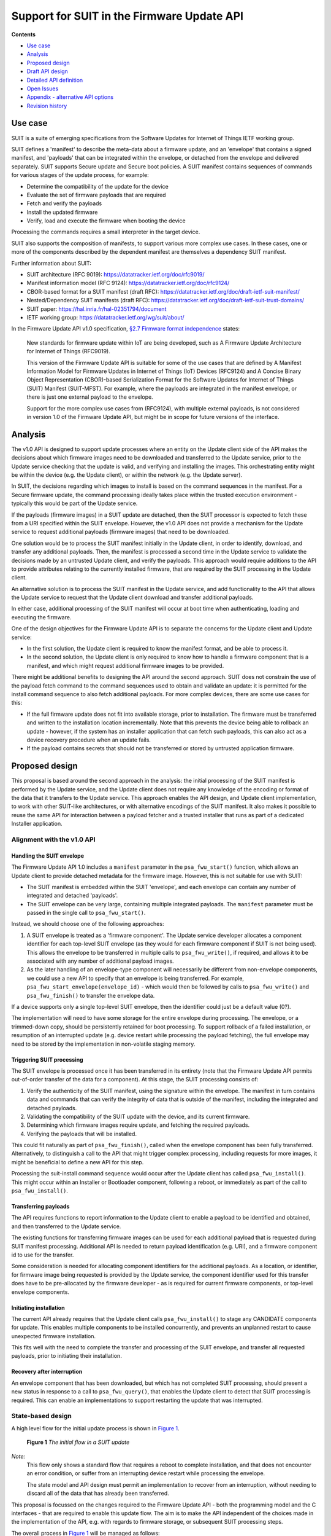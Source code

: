 .. SPDX-FileCopyrightText: Copyright 2024 Arm Limited and/or its affiliates <open-source-office@arm.com>
.. SPDX-License-Identifier: CC-BY-SA-4.0 AND LicenseRef-Patent-license

Support for SUIT in the Firmware Update API
===========================================

**Contents**

*  `Use case`_
*  `Analysis`_
*  `Proposed design`_
*  `Draft API design`_
*  `Detailed API definition`_
*  `Open Issues`_
*  `Appendix - alternative API options`_
*  `Revision history`_

Use case
--------

SUIT is a suite of emerging specifications from the Software Updates for Internet of Things IETF working group.

SUIT defines a 'manifest' to describe the meta-data about a firmware update, and an 'envelope' that contains a signed manifest, and 'payloads' that can be integrated within the envelope, or detached from the envelope and delivered separately. SUIT supports Secure update and Secure boot policies. A SUIT manifest contains sequences of commands for various stages of the update process, for example:

* Determine the compatibility of the update for the device
* Evaluate the set of firmware payloads that are required
* Fetch and verify the payloads
* Install the updated firmware
* Verify, load and execute the firmware when booting the device

Processing the commands requires a small interpreter in the target device.

SUIT also supports the composition of manifests, to support various more complex use cases. In these cases, one or more of the components described by the dependent manifest are themselves a dependency SUIT manifest.

Further information about SUIT:

*  SUIT architecture (RFC 9019): https://datatracker.ietf.org/doc/rfc9019/
*  Manifest information model (RFC 9124): https://datatracker.ietf.org/doc/rfc9124/
*  CBOR-based format for a SUIT manifest (draft RFC): https://datatracker.ietf.org/doc/draft-ietf-suit-manifest/
*  Nested/Dependency SUIT manifests (draft RFC): https://datatracker.ietf.org/doc/draft-ietf-suit-trust-domains/
*  SUIT paper: https://hal.inria.fr/hal-02351794/document
*  IETF working group: https://datatracker.ietf.org/wg/suit/about/

In the Firmware Update API v1.0 specification, `§2.7 Firmware format independence <https://arm-software.github.io/psa-api/fwu/1.0/overview/goals.html#firmware-format-independence>`_ states:

   New standards for firmware update within IoT are being developed, such as A Firmware Update Architecture for Internet of Things (RFC9019).

   This version of the Firmware Update API is suitable for some of the use cases that are defined by A Manifest Information Model for Firmware Updates in Internet of Things (IoT) Devices (RFC9124) and A Concise Binary Object Representation (CBOR)-based Serialization Format for the Software Updates for Internet of Things (SUIT) Manifest (SUIT-MFST). For example, where the payloads are integrated in the manifest envelope, or there is just one external payload to the envelope.

   Support for the more complex use cases from (RFC9124), with multiple external payloads, is not considered in version 1.0 of the Firmware Update API, but might be in scope for future versions of the interface.

Analysis
--------

The v1.0 API is designed to support update processes where an entity on the Update client side of the API makes the decisions about which firmware images need to be downloaded and transferred to the Update service, prior to the Update service checking that the update is valid, and verifying and installing the images. This orchestrating entity might be within the device (e.g. the Update client), or within the network (e.g. the Update server).

In SUIT, the decisions regarding which images to install is based on the command sequences in the manifest. For a Secure firmware update, the command processing ideally takes place within the trusted execution environment - typically this would be part of the Update service.

If the payloads (firmware images) in a SUIT update are detached, then the SUIT processor is expected to fetch these from a URI specified within the SUIT envelope. However, the v1.0 API does not provide a mechanism for the Update service to request additional payloads (firmware images) that need to be downloaded.

One solution would be to process the SUIT manifest initially in the Update client, in order to identify, download, and transfer any additional payloads. Then, the manifest is processed a second time in the Update service to validate the decisions made by an untrusted Update client, and verify the payloads. This approach would require additions to the API to provide attributes relating to the currently installed firmware, that are required by the SUIT processing in the Update client.

An alternative solution is to process the SUIT manifest in the Update service, and add functionality to the API that allows the Update service to request that the Update client download and transfer additional payloads.

In either case, additional processing of the SUIT manifest will occur at boot time when authenticating, loading and executing the firmware.

One of the design objectives for the Firmware Update API is to separate the concerns for the Update client and Update service:

*  In the first solution, the Update client is required to know the manifest format, and be able to process it.
*  In the second solution, the Update client is only required to know how to handle a firmware component that is a manifest, and which might request additional firmware images to be provided.

There might be additional benefits to designing the API around the second approach. SUIT does not constrain the use of the payload fetch command to the command sequences used to obtain and validate an update: it is permitted for the install command sequence to also fetch additional payloads. For more complex devices, there are some use cases for this:

*  If the full firmware update does not fit into available storage, prior to installation. The firmware must be transferred and written to the installation location incrementally. Note that this prevents the device being able to rollback an update - however, if the system has an installer application that can fetch such payloads, this can also act as a device recovery procedure when an update fails.
*  If the payload contains secrets that should not be transferred or stored by untrusted application firmware.

Proposed design
---------------

This proposal is based around the second approach in the analysis: the initial processing of the SUIT manifest is performed by the Update service, and the Update client does not require any knowledge of the encoding or format of the data that it transfers to the Update service. This approach enables the API design, and Update client implementation, to work with other SUIT-like architectures, or with alternative encodings of the SUIT manifest. It also makes it possible to reuse the same API for interaction between a payload fetcher and a trusted installer that runs as part of a dedicated Installer application.

Alignment with the v1.0 API
~~~~~~~~~~~~~~~~~~~~~~~~~~~

Handling the SUIT envelope
^^^^^^^^^^^^^^^^^^^^^^^^^^

The Firmware Update API 1.0 includes a ``manifest`` parameter in the ``psa_fwu_start()`` function, which allows an Update client to provide detached metadata for the firmware image. However, this is not suitable for use with SUIT:

*  The SUIT manifest is embedded within the SUIT 'envelope', and each envelope can contain any number of integrated and detached 'payloads'.
*  The SUIT envelope can be very large, containing multiple integrated payloads. The ``manifest`` parameter must be passed in the single call to ``psa_fwu_start()``.

Instead, we should choose one of the following approaches:

1. A SUIT envelope is treated as a 'firmware component'. The Update service developer allocates a component identifier for each top-level SUIT envelope (as they would for each firmware component if SUIT is not being used). This allows the envelope to be transferred in multiple calls to ``psa_fwu_write()``, if required, and allows it to be associated with any number of additional payload images.

2. As the later handling of an envelope-type component will necessarily be different from non-envelope components, we could use a new API to specify that an envelope is being transferred. For example, ``psa_fwu_start_envelope(envelope_id)`` - which would then be followed by calls to ``psa_fwu_write()`` and ``psa_fwu_finish()`` to transfer the envelope data.

If a device supports only a single top-level SUIT envelope, then the identifier could just be a default value (0?).

The implementation will need to have some storage for the entire envelope during processing. The envelope, or a trimmed-down copy, should be persistently retained for boot processing. To support rollback of a failed installation, or resumption of an interrupted update (e.g. device restart while processing the payload fetching), the full envelope may need to be stored by the implementation in non-volatile staging memory.

Triggering SUIT processing
^^^^^^^^^^^^^^^^^^^^^^^^^^

The SUIT envelope is processed once it has been transferred in its entirety (note that the Firmware Update API permits out-of-order transfer of the data for a component). At this stage, the SUIT processing consists of:

1. Verify the authenticity of the SUIT manifest, using the signature within the envelope. The manifest in turn contains data and commands that can verify the integrity of data that is outside of the manifest, including the integrated and detached payloads.
2. Validating the compatibility of the SUIT update with the device, and its current firmware.
3. Determining which firmware images require update, and fetching the required payloads.
4. Verifying the payloads that will be installed.

This could fit naturally as part of ``psa_fwu_finish()``, called when the envelope component has been fully transferred. Alternatively, to distinguish a call to the API that might trigger complex processing, including requests for more images, it might be beneficial to define a new API for this step.

Processing the suit-install command sequence would occur after the Update client has called ``psa_fwu_install()``. This might occur within an Installer or Bootloader component, following a reboot, or immediately as part of the call to ``psa_fwu_install()``.

Transferring payloads
^^^^^^^^^^^^^^^^^^^^^

The API requires functions to report information to the Update client to enable a payload to be identified and obtained, and then transferred to the Update service.

The existing functions for transferring firmware images can be used for each additional payload that is requested during SUIT manifest processing. Additional API is needed to return payload identification (e.g. URI), and a firmware component id to use for the transfer.

Some consideration is needed for allocating component identifiers for the additional payloads. As a location, or identifier, for firmware image being requested is provided by the Update service, the component identifier used for this transfer does have to be pre-allocated by the firmware developer - as is required for current firmware components, or top-level envelope components.

Initiating installation
^^^^^^^^^^^^^^^^^^^^^^^

The current API already requires that the Update client calls ``psa_fwu_install()`` to stage any CANDIDATE components for update. This enables multiple components to be installed concurrently, and prevents an unplanned restart to cause unexpected firmware installation.

This fits well with the need to complete the transfer and processing of the SUIT envelope, and transfer all requested payloads, prior to initiating their installation.

Recovery after interruption
^^^^^^^^^^^^^^^^^^^^^^^^^^^

An envelope component that has been downloaded, but which has not completed SUIT processing, should present a new status in response to a call to ``psa_fwu_query()``, that enables the Update client to detect that SUIT processing is required. This can enable an implementations to support restarting the update that was interrupted.


State-based design
~~~~~~~~~~~~~~~~~~

A high level flow for the initial update process is shown in `Figure 1 <fig-update-flow_>`_.

.. _fig-update-flow:

.. figure:: suit-update.svg

   **Figure 1** *The initial flow in a SUIT update*

*Note:*
   This flow only shows a standard flow that requires a reboot to complete installation, and that does not encounter an error condition, or suffer from an interrupting device restart while processing the envelope.

   The state model and API design must permit an implementation to recover from an interruption, without needing to discard all of the data that has already been transferred.

This proposal is focussed on the changes required to the Firmware Update API - both the programming model and the C interfaces - that are required to enable this update flow. The aim is to make the API independent of the choices made in the implementation of the API, e.g. with regards to firmware storage, or subsequent SUIT processing steps.

The overall process in `Figure 1 <fig-update-flow_>`_ will be managed as follows:

*  Extending the v1.0 state model within the Firmware Update API to include component states for envelope processing.
*  Providing an interface to indicate that envelope processing is required.
*  Providing an interface to indicate the need for an additional payload image, and provide details of the payload, so it can be downloaded and transferred.
*  Defining the behavior when a partially complete SUIT update fails, is aborted by the client, or an unexpected restart occurs in one of the new states.

*Note:*
   Although it looks tempting to use callbacks in the API to implement the payload fetching operation, this has a number of challenges:

   *  The Update client thread/task would have to block while obtaining the requested payload (which can be split into multiple data transfers), and only return from the callback when complete.
   *  It requires the Update service to be re-entrant, when transferring the requested payload to the service.
   *  On deployments where the Update service is isolated from the Update client, the callback mechanism will only operate in the client, and still require a state-based approach within the service.

   Therefore, a callback-based API would not be usable in many systems. In order to define a single API for this feature that can be used in all types of system execution environment, the chosen approach for fetching payloads is to use a return value from manifest processing that signals the need for the application to fetch and transfer a payload before resuming the SUIT manifest processing.

Complex installation sequences
^^^^^^^^^^^^^^^^^^^^^^^^^^^^^^

Where a SUIT manifest includes additional payload fetching as part of the suit-install command sequence, the manifest processing and payload fetching cycle would be repeated after the installation commences. This might occur immediately if no reboot is required, or as part of a dedicated Bootloader/Installer state of the system if this requires a system restart.

`Figure 2 <fig-install-flow_>`_ shows an example of the additional flow when fetching during installation after a reboot.

.. _fig-install-flow:

.. figure:: suit-install.svg

   **Figure 2** *The additional flow in a complex SUIT installation*


Draft API design
----------------

Envelope and payload transfer
~~~~~~~~~~~~~~~~~~~~~~~~~~~~~

`Figure 3 <fig-fetch_>`_ shows the detailed call sequence for the Update client when initially processing a SUIT envelope

.. _fig-fetch:

.. figure:: fetch-sequence.svg

   **Figure 3** *The normal call sequence for initial SUIT update*

   This shows the transfer of the envelope, and the processing of the suit-payload-fetch command sequence.

The detailed steps of the flow are as follows (the numbers refer to the corresponding number in Figure 3):

*  1-5: The process is started by transferring the SUIT envelope as a firmware image using a component identifier allocated to the SUIT envelope component.

*  6: The call to ``psa_fwu_finish()`` behaves differently when processing a SUIT envelope. On a successful transfer, the call will return a new response code, ``PSA_FWU_PROCESSING_REQUIRED``, to indicate that the component requires processing. At this point the envelope component will be in a new ``PSA_FWU_FETCHING`` state, instead of the typical ``PSA_FWU_CANDIDATE`` state.

*  7: If processing is required, the Update client then calls ``psa_fwu_process()`` to begin manifest processing. At this point the Update service will perform the SUIT Staging Procedure:

   * Authenticate the manifest.
   * Verify the applicability of the update.
   * Perform the Staging Procedure by processing the suit-resolve-dependencies and suit-payload-fetch command sequences.

*  8: If a payload is required that is detached from the Envelope, the call to ``psa_fwu_process()`` returns with a new status code, ``PSA_FWU_PAYLOAD_REQUIRED``. The call to ``psa_fwu_process()`` includes two output parameters, which provides a component identifier for the payload, and the size of the payload URI.

   When there is no payload to transfer, the sequence continues at step 23.

*  9: To retrieve all of the payload parameters, the Update client calls ``psa_fwu_query_payload()`` for the returned payload identifier, providing a URI buffer that is large enough for the URI length returned by ``psa_fwu_process()``.

*  10: The payload URI is returned, and, optionally, the payload size and digest as well.

*  11-20: The Update client must now fetch the payload, using the URI to locate it, and transfer it to the Update service using the standard ``psa_fwu_start()``, ``psa_fwu_write()`` and ``psa_fwu_finish()`` calls, providing the component identifier returned in the payload information.

    The Update client can use the optional payload size and digest parameters to ensure that the correct image is downloaded.

*  21: When ``psa_fwu_finish()`` returns successfully, the payload component status can no longer be queried by the Update client.

*  22: As the Update client is in the middle of processing an envelope component, it calls ``psa_fwu_process()`` once more. The Update service resumes the SUIT manifest processing from where it halted when fetching the payload. If another payload is required, then ``PSA_FWU_PAYLOAD_REQUIRED`` is returned from the call to ``psa_fwu_process()``, and processing continues from step 8 above.

*  23: When the Update service completes the processing this phase of the SUIT manifest commands, the Envelope component is moved to the CANDIDATE state, and the last call to ``psa_fwu_process()`` returns ``PSA_SUCCESS``.

*  24: To proceed with the installation, the Update client now calls ``psa_fwu_install()``.

*  25: The flow in Figure 3 shows a system which requires a reboot to continue with the installation. The SUIT Installation and Invocation Procedures will be performed after the reboot.

    In systems where the installation of the envelope component is achieved without a restart, the Installation Procedure will be performed following the call to ``psa_fwu_install()``, and complete the installation. See `Fetching during install (without reboot)`_ below.

*  26-28: Following reboot, the bootloader determines that there is an update to install, and proceeds with the installation and invocation SUIT processes.

Fetching during install (without reboot)
~~~~~~~~~~~~~~~~~~~~~~~~~~~~~~~~~~~~~~~~

If no reboot is required to install an envelope, then the suit-install command sequence will be processed when ``psa_fwu_install()`` is called. This can result in further payload fetching.

One possible approach is shown in `Figure 4 <fig-no-reboot_>`_.

.. _fig-no-reboot:

.. figure:: no-reboot-sequence.svg

   **Figure 4** *Fetching payloads during suit-install without rebooting*

   The payload fetching sequences are elided to highlight the SUIT processing that follows the call to ``psa_fwu_install()``.

This example replaces the flow in `Figure 3 <fig-fetch_>`_ from step 25 onwards.

*   25: If the installation requires processing of SUIT command sequences, ``psa_fwu_install()`` returns ``PSA_FWU_PROCESSING_REQUIRED``, and the envelope component will be in a new ``PSA_FWU_INSTALLING`` state.

    This state is distinct from the FETCHING state used following transfer of the envelope, because the installation process can be destructive of the active firmware images, and aborting the update at this point is more complex as updated firmware will need to be reverted.

*   26-27: As for the earlier processing phase, the Update client uses ``psa_fwu_process()`` to process the Installation Procedure command sequences. If this sequence requests additional payloads, this results in payload fetch requests, in the same manner as in the FETCHING state, see steps 7 - 23 in `Figure 3 <fig-fetch_>`_.

*   28: After the SUIT installation has completed, the system can perform the SUIT Invocation Procedure for the updated firmware.

Fetching during install (after reboot)
~~~~~~~~~~~~~~~~~~~~~~~~~~~~~~~~~~~~~~

In systems where the installation occurs following reboot, or in a special execution state of the system, the implementation might choose to use the Firmware Update API between the trusted installer and a payload fetcher application. Although the interfaces used for this can be implementation-defined, `Figure 5 <fig-installer_>`_ is an example of how this could be done using the Firmware Update API.

.. _fig-installer:

.. figure:: installer-sequence.svg

   **Figure 5** *Example use of the Firmware Update API for a dedicated Installer state*

   This shows the operation of the Installer and Payload fetcher following a reboot with a STAGED envelope.

This example replaces the flow in `Figure 3 <fig-fetch_>`_ from step 27 onwards.

*   28: the bootloader determines that there is an update to install, and runs the Installer to process the SUIT manifest.

*   29: The Payload fetcher in this example is the client of the Firmware Update API.

*   30-43: The payload fetcher requests the processing of the SUIT Installation Procedure command sequences, and handles requests to fetch additional payloads.

    The flow here is the same as the payload fetching phase that can follow the call to ``psa_fwu_install()`` for components that do not require a reboot. See steps 26 - 28 in `Figure 4 <fig-no-reboot_>`_.

*   44: After the Installation Procedure completes, the Payload fetcher returns control to the Installer, which can restart the system to load and execute the updated firmware.

Errors
~~~~~~

If the Update service encounters an error during SUIT processing, the envelope component will be put into the FAILED state, and the Update client will need to use ``psa_fwu_clean()`` as usual to restore the initial firmware status.

If an error occurs while transferring a payload component, that payload component will be put into a FAILED state. The Update client can remove the partial transfer using a call to ``psa_fwu_clean()`` on the payload component, and then retry the transfer, or decide to abort the entire update (see `Aborting an update`_).

Dependency manifests
~~~~~~~~~~~~~~~~~~~~

In SUIT, a dependency manifest (one nested within a dependent manifest) is not processed in an isolated manner. Instead, all dependency manifests, including those nested at deeper levels, are identified, fetched, and optionally verified before any non-dependency payload. This ensures that the full set of manifests is available when processing subsequent command sequences.

The top-level manifest command sequences are processed during the applicable SUIT procedures. The execution of command sequences within dependency manifests is governed by the command sequences within the dependent manifest, rather than by an architecturally defined process within SUIT.

In the proposed API, this is transparent to the Update client. When processing the root manifest, all of the detached manifest payloads will be requested from the Update client first, and the non-manifest component payloads after that. There is no difference in the Update client operation, these are just payloads being transferred to the Update service.

Aborting an update
~~~~~~~~~~~~~~~~~~

If the Update client chooses to abandon an update, when the envelope component is in FETCHING or CANDIDATE state - it can use ``psa_fwu_cancel()``, as for the v1.0 API for components before ``psa_fwu_install()`` is called. In the case of an envelope component, this will also call any associated payloads to be discarded as well, whether the payloads are partially, or fully transferred to the Update service.

*Rationale:*
   This is because the payload components do not have a top-level component identifier that is well known to the Update client, and the client is not expected to track the payload identifiers that have been requested by the ``psa_fwu_process()`` calls.

An Update client can call ``psa_fwu_cancel()`` and ``psa_fwu_clean()`` on a payload component currently being transferred (steps 8 - 20), and restart the transfer of that component with ``psa_fwu_start()``. This is not permitted on payloads which have been fully transferred.

Cancelling the payload transfer isn't required to abort the entire update.

To abandon an update after a call to ``psa_fwu_install()``, for example, when the envelope component is in INSTALLING state, the entire update must be reverted by calling ``psa_fwu_reject()``.

Restarting an update
~~~~~~~~~~~~~~~~~~~~

Following an interruption to the standard process, for example, a system restart while processing a manifest, or fetching a payload, the processing of SUIT commands can be restarted. This requires that the implementation retains envelopes and payloads that have already been transferred - i.e. the staging is not volatile for components in FETCHING or CANDIDATE state.

Following a restart, the Update client should query the status of the envelope component. If this reports a state of ``PSA_FWU_FETCHING`` or ``PSA_FWU_INSTALLING``, this indicates to the Update client that it should call ``psa_fwu_process()`` to restart the SUIT manifest processing (at step 7 in the standard flow above).

Similarly, if the implementation is using the API for a dedicated Installer application (see `Fetching during install (after reboot)`_ above), it is permitted for the implementation to support resumption of the installation process.

*Note:*
   The implementation will have to re-verify the manifest, and process the command sequences from the beginning. The service can avoid requesting payload images which where previously transferred, and match the payload digest.

Component identifiers
~~~~~~~~~~~~~~~~~~~~~

To transfer a top-level envelope, a Firmware Update API component id must be allocated. This is used to query update status and transfer new SUIT envelopes for update.

In a system with more than one top-level SUIT envelope, the allocation strategy for the envelope ids is implementation-defined:

*  One can be allocated by the firmware developer for each top-level envelope.
*  A single id can be allocated for transferring of a top-level envelope - as only one envelope can be transferred at a time, and SUIT envelopes have internal identification information.

To reuse the image transfer APIs for SUIT payloads, a payload component id is required. These component identifiers are not valid for status queries outside of the payload fetch operation. Querying them during the payload fetch might be a useful feature to retain?

The allocation of the payload identifiers is implementation defined:

*  They can be allocated statically by the firmware developer
*  They can be allocated dynamically by the implementation
*  They can be reused during the course of the SUIT processing as the API only permits a single payload to be transferred at a time

In a system using SUIT, the implementation can also allocate other component ids that can only be used for querying the status and version of installed firmware payload, but are not used for transferring an update.

To support potentially diverse and structured component id allocation strategies, the type used for this in the API will be enlarged to a 32-bit integral type. This should be compatible with the v1.0 API, which only used these identifiers as a function parameter. Individual implementations can choose to limit the range of component ids.

Detailed API definition
-----------------------

This is a proposal for the Firmware Update API definition related to this design.

There are three approaches to handle the return of a URI for payloads that need to be fetched. An outline of the alternative API designs for this is in `Appendix - alternative API options`_.

The entire new API includes the following elements, whose details are provided in the following sections:

.. code-block:: c

   #define PSA_FWU_FETCHING 8u
   #define PSA_FWU_INSTALLING 9u

   #define PSA_FWU_PROCESSING_REQUIRED ((psa_status_t)+3)
   #define PSA_FWU_PAYLOAD_REQUIRED ((psa_status_t)+4)

   #define PSA_FWU_PAYLOAD_DIGEST_MAX_SIZE /* implementation-specific value */

   #define PSA_FWU_PAYLOAD_HAS_LENGTH (1u)
   #define PSA_FWU_PAYLOAD_HAS_DIGEST (2u)

   typedef struct {
      size_t payload_len;
      uint16_t flags;
      uint16_t digest_len;
      uint8_t digest[PSA_FWU_PAYLOAD_DIGEST_MAX_SIZE];
   } psa_fwu_payload_info_t;

   psa_status_t psa_fwu_process(psa_fwu_component_t *payload_id, size_t *uri_length);
   psa_status_t psa_fwu_query_payload(psa_fwu_component_t payload_id,
                                      psa_fwu_payload_info_t *info,
                                      uint8_t *uri, size_t uri_size, size_t *uri_length);

New component states
~~~~~~~~~~~~~~~~~~~~

``PSA_FWU_FETCHING`` (macro)
^^^^^^^^^^^^^^^^^^^^^^^^^^^^

The FETCHING state: a manifest component requires processing to fetch additional payload images.

.. code-block:: c

   #define PSA_FWU_FETCHING 8u

``PSA_FWU_INSTALLING`` (macro)
^^^^^^^^^^^^^^^^^^^^^^^^^^^^^^

The INSTALLING state: a manifest component requires processing to complete the installation process.

.. code-block:: c

   #define PSA_FWU_INSTALLING 9u

New status codes
~~~~~~~~~~~~~~~~

``PSA_FWU_PROCESSING_REQUIRED`` (macro)
^^^^^^^^^^^^^^^^^^^^^^^^^^^^^^^^^^^^^^^

The action is in progress, but a manifest component requires processing to continue the operation.

.. code-block:: c

   #define PSA_FWU_PROCESSING_REQUIRED ((psa_status_t)+3)

This status can be returned by a call to ``psa_fwu_finish()``, or ``psa_fwu_install()``.

If a SUIT manifest envelope component is transferred using ``psa_fwu_start()``, ``psa_fwu_write()``, and ``psa_fwu_finished()``; or if a SUIT manifest envelope components is installed using ``psa_fwu_install()``, then the last call can return ``PSA_FWU_PROCESSING_REQUIRED`` to indicate the update contains a manifest that requires further processing.

The Update client responds to this by calling ``psa_fwu_process()`` to process the SUIT manifest.

``PSA_FWU_PAYLOAD_REQUIRED`` (macro)
^^^^^^^^^^^^^^^^^^^^^^^^^^^^^^^^^^^^

The manifest processing has identified an additional payload that must be transferred.

.. code-block:: c

   #define PSA_FWU_PAYLOAD_REQUIRED ((psa_status_t)+4)

This status can be returned by a call to ``psa_fwu_process()`` if the SUIT manifest requests an additional firmware payload.
The Update client responds to this by querying the payload information, and then fetching the requested payload, transferring it to the Update service, and then proceeding to process to the manifest.


Manifest processing
~~~~~~~~~~~~~~~~~~~

The payload component identifier and payload URI size are provided in the response to ``psa_fwu_process()``, when a payload is required. This enables the Update client to ensure it has a large enough buffer to retrieve the URI a subsequent call to ``psa_fwu_query_payload()``.

``psa_fwu_process`` (function)
^^^^^^^^^^^^^^^^^^^^^^^^^^^^^^

Process a manifest component that is in FETCHING or INSTALLING state.

.. code-block:: c

   psa_status_t psa_fwu_process(psa_fwu_component_t *payload_id, size_t *uri_length);

**Parameters**

.. list-table::
   :widths: auto

   *  -  ``payload_id``
      -  A pointer to a component identifier that is used to return a payload identifier, if this function returns with the status code ``PSA_FWU_PAYLOAD_REQUIRED``.

         Unchanged, if this function returns any other status.
   *  -  ``uri_length``
      -  If a payload is required, and ``uri_length`` is not ``NULL``, then ``*uri_length`` is updated with the length of the payload URI.

         *Note:*
            An Update client that uses a fixed size URI buffer can pass ``NULL`` here, and use the ``uri_length`` parameter in ``psa_fwu_query_payload()`` to determine the length of the URI.

**Returns**: ``psa_status_t``

.. list-table::
   :widths: auto

   *  -  ``PSA_SUCCESS``
      -  Manifest processing has completed successfully.

         A component that was in the FETCHING state will now be in CANDIDATE state.
         A component that was in the INSTALLING state will now be in UPDATED state.
   *  -  ``PSA_FWU_PAYLOAD_REQUIRED``
      -  Manifest processing is in progress, and an additional firmware payload is required.

         Details of the required payload are output in the ``payload_id`` and ``uri_length`` parameters.

         The component remains in the same state.
   *  -  ``PSA_FWU_REBOOT_REQUIRED``
      -  Manifest processing has completed successfully.
         Reboot is required to complete installation of the firmware.

         The component will now be in the STAGED state.
   *  -  ``PSA_FWU_RESTART_REQUIRED``
      -  Manifest processing has completed successfully.
         Restart of part of the system is required to complete installation of the firmware.

         The component will now be in the STAGED state.
   *  -  ``PSA_ERROR_BAD_STATE``
      -  Either:

         *  The firmware is not in a FETCHING or INSTALLING state.
         *  A payload transfer has been started while in FETCHING or INSTALLING state, but not completed or cancelled.

When a payload is required, the application can use the returned payload identifier and URI length for a call to ``psa_fwu_query_payload()`` to retrieve additional payload parameters.
The payload is transferred to the implementation using the payload identifier in calls to ``psa_fwu_start()``, ``psa_fwu_write()``, and ``psa_fwu_finish()``.

*Note:*
   The ``payload_id`` and ``uri_length`` parameters are only updated if the call returns ``PSA_FWU_PAYLOAD_REQUIRED``.
   For any other result status, ``payload_id`` and ``uri_length`` are not modified.

Fetching payloads
~~~~~~~~~~~~~~~~~

``PSA_FWU_PAYLOAD_DIGEST_MAX_SIZE`` (macro)
^^^^^^^^^^^^^^^^^^^^^^^^^^^^^^^^^^^^^^^^^^^

The maximum size, in bytes, of a payload digest that can be returned by ``psa_fwu_query_payload()``.

.. code-block:: c

   #define PSA_FWU_PAYLOAD_DIGEST_MAX_SIZE /* implementation-specific value */

This value is used to size the digest buffer in the payload information structure, ``psa_fwu_payload_info_t``.

*Implementation note:*
   An implementation must ensure that this value is large enough to store any encoded digest that it might need to report to the Update client when fetching a payload.

   For example, in a SUIT manifest envelope, an encoded SHA256 payload digest is 36 bytes, and an encoded SHA3 payload digest is 69 bytes.

   The recommended value for ``PSA_FWU_PAYLOAD_DIGEST_MAX_SIZE`` is ``72`` bytes.

``PSA_FWU_PAYLOAD_HAS_LENGTH`` (macro)
^^^^^^^^^^^^^^^^^^^^^^^^^^^^^^^^^^^^^^

A flag to indicate that the payload size is present in the payload information returned by ``psa_fwu_query_payload()``.

.. code-block:: c

   #define PSA_FWU_PAYLOAD_HAS_LENGTH (1u)

``PSA_FWU_PAYLOAD_HAS_DIGEST`` (macro)
^^^^^^^^^^^^^^^^^^^^^^^^^^^^^^^^^^^^^^

A flag to indicate that the payload digest is present in the payload information returned by ``psa_fwu_query_payload()``.

.. code-block:: c

   #define PSA_FWU_PAYLOAD_HAS_DIGEST (2u)

``psa_fwu_payload_info_t`` (type)
^^^^^^^^^^^^^^^^^^^^^^^^^^^^^^^^^

A data structure used to provide information about a payload to be fetched.

.. code-block:: c

   typedef struct {
      size_t payload_len;
      uint16_t flags;
      uint16_t digest_len;
      uint8_t digest[PSA_FWU_PAYLOAD_DIGEST_MAX_SIZE];
   } psa_fwu_payload_info_t;

**Fields**

.. list-table::
   :widths: auto

   *  -  ``payload_len``
      -  The size, in bytes, of the firmware payload.
         Zero, if the flag ``PSA_FWU_PAYLOAD_HAS_LENGTH`` is not set in ``flags``.
   *  -  ``flags``
      -  A set of flags to indicate which information is present in the other fields.
   *  -  ``digest_len``
      -  The length, in bytes, of the payload digest in ``digest[]``.
         Zero, if the flag ``PSA_FWU_PAYLOAD_HAS_DIGEST`` is not set in ``flags``.
   *  -  ``digest``
      -  The encoded payload digest is stored in the first ``digest_len`` bytes of this buffer.
         The value of the remaining bytes are not defined.

         *Note:*
            The format of the digest data is implementation defined.
            For example, in SUIT, this would be the CBOR-encoded digest of the payload.

This data structure is populated by a call to ``psa_fwu_query_payload()``.

``psa_fwu_query_payload`` (function)
^^^^^^^^^^^^^^^^^^^^^^^^^^^^^^^^^^^^

Fetch details of a required payload during manifest processing.

.. code-block:: c

   psa_status_t psa_fwu_query_payload(psa_fwu_component_t payload_id,
                                      psa_fwu_payload_info_t *info,
                                      uint8_t *uri, size_t uri_size, size_t *uri_length);

**Parameters**

.. list-table::
   :widths: auto

   *  -  ``payload_id``
      -  The component identifier of the payload, as returned by a preceding call to ``psa_fwu_process()``.
   *  -  ``info``
      -  A pointer to a data structure that is populated if with information about a required payload.
   *  -  ``uri``
      -  Buffer where a payload URI can be returned.

         The output URI in ``uri`` is **not** a null-terminated string.
         The URI conforms to RFC 3986.
   *  -  ``uri_size``
      -  Size of the ``uri`` buffer, in bytes.
         The size of the buffer must not be smaller than the URI length, that was returned by the preceding call to ``psa_fwu_process()``.
   *  -  ``uri_length``
      -  On success, this contains the byte-length of the URI written to the ``uri`` buffer.
         This is the same value that is returned by the preceding call to ``psa_fwu_process()``.

**Returns**: ``psa_status_t``

.. list-table::
   :widths: auto

   *  -  ``PSA_SUCCESS``
      -  Success.
         Details of the required payload are output in the ``info`` and ``uri`` parameters.

         The component remains in the same state.
   *  -  ``PSA_ERROR_DOES_NOT_EXIST``
      -  The ``payload_id`` does not refer to a required payload that was returned from a call to ``psa_fwu_process()``.
   *  -  ``PSA_ERROR_BAD_STATE``
      -  The firmware is not in a FETCHING or INSTALLING state.
   *  -  ``PSA_ERROR_BUFFER_TOO_SMALL``
      -  The ``uri`` buffer is not large enough for the URI.

The ``info``, ``uri``, and ``uri_length`` parameters are only updated if the call is successful.

The ``info->flags`` field indicates which additional information is available in the ``info`` object. See ``psa_fwu_payload_info_t`` for details.

Open Issues
-----------

None.

Appendix - alternative API options
----------------------------------

Two other options for providing the payload parameters to the Update client were considered in earlier versions of the proposal.

There are three approaches to handle the return of a variable-length URI for payloads that need to be fetched. The primary issue is that the Update client does not know in advance how large the URI is.

**Option A**
   Include a buffer for the URI within the data structure used for other payload information. The size of this buffer is implementation-defined. The specification itself places no limits on the value. The payload information includes a member that specifies the actual length of the payload URI written to the buffer.

   Concern: An Integrator cannot define a manifest that uses a URI which exceeds this value, without concurrently updating both the Update client and Update service with versions that use a larger uri buffer.

**Option B**
   Provide a separate output buffer parameter for the URI in the call to ``psa_fwu_query_payload()``. This requires an input ``size`` parameter to indicate the size of the buffer in the caller, and an output ``length`` parameter for the implementation to report how long any written URI is. Implementations can provide a definition of the largest URI that it can support.

   Concern: An Integrator cannot define a manifest that uses a URI which exceeds the value used in the Update client code, without first updating the Update client firmware.

**Option C**
   Use a separate function to retrieve the payload URI, from the function that carries out manifest processing. This enables the URI length to be reported to the Update client, prior to the client requesting the URI content.

   This permits applications with fixed URI buffers to diagnose and report problematic manifests, or to be written to dynamically adapt to arbitrary URI lengths.

   Concern: Loss of locality in Update client code. The URI length is either returned in a different function to the URI itself, or the URI length is returned twice.

The current proposal, Option C, is described in `Detailed API definition`_.

*Rationale*
   Option C enables use cases where the Update service or the Update client do use a hard-coded limit on the URI size, but **also** enables use cases where the Update client is written to dynamically adapt to any URI size without a fixed size limit.


Revision history
----------------

**v0.10** - 07/06/2024
   Minor updates to finalize API details:

   *  Removed the API details from the appendix describing alternative API options.
   *  Changes the types of the ``flags`` and ``digest_len`` fields in ``psa_fwu_payload_info_t`` to ``uint16_t``. This avoids toolchains adding internal padding to the structure.
   *  Renamed the ``size`` field in ``psa_fwu_payload_info_t`` to ``payload_len`` to clarify what size this is reporting.
   *  Renamed ``psa_fwu_payload()`` to ``psa_fwu_query_payload()`` - this links to the existing component info API ``psa_fwu_query()``, and clarifies that this is retrieving information about a payload, not doing something to the payload.
   *  Permit implementation-defined values for the maximum digest size in the payload information structure.
   *  Added an output parameter to ``psa_fwu_query_payload()`` to return the length of the URI. Also, permit an application to pass NULL to the ``uri_length`` parameter in ``psa_fwu_process()`` to simplify Update clients that do not dynamically allocate the URI buffer.
   *  Decided against merging the payload information call with the payload start transfer call.

**v0.9** - 23/05/2024
   Minor reorganization of the proposal:

   *  The alternative options for the API design (A and B) have been retired to an appendix, so that the API definition in `Detailed API definition`_ is clearer. See also `Appendix - alternative API options`_.

**v0.8** - 23/05/2024
   Update to the API:

   * Describe a third option for the payload information discovery API, see `Manifest processing - OPTION C`_. This is also reflected in updated sequence diagrams.
   * Permit an implementation to optionally provide additional payload size and digest information. (Only coded into Option C).

**v0.7** - 01/05/2024
   Corrections in response to feedback:

   * Align the description of steps in the flow with the graphics.
   * Use the SUIT procedure terminology consistently.
   * Corrected the description of dependency manifest processing.
   * Specified RFC3986 in relation to the URI encoding, aligned with SUIT.

**v0.6** - 25/04/2024
   Added detailed API definitions, which raises some new issues.

**v0.5** - 19/04/2024
   Resolution of all substantial open issues:

   * The alternative flow in v0.4 is not viable as it combines the payload phase with the install phase. This prevents the use case where the decision to apply/install the update can be separated from the delivery of the update.

     The associated appendix has been removed.
   * The two phases of payload fetching need to have distinct states for the envelope component. The first phase is non-destructive of the current firmware, so the work to abandon an update is different in these two phases.

     PROCESSING state is now FETCHING and INSTALLING states.
   * Added the suit-resolve-dependencies and suit-candidate-validation to the sequence diagrams to clarify where these SUIT command sequences fit.
   * Added detail to the error, cancellation, and restart sections relating to the FETCHING and INSTALLING states, and the ability to cancel and restart the current payload fetch.

**v0.4** - 17/04/2024
   Significant update:

   * Resolved issue: Removed FETCHING state from the envelope.
   * Resolved issue: API design for handling fetching during suit-install:

     - Restrict the API: only a single top-level SUIT envelope component can be install at a time. If two MUST be installed together (due to interdependency) they SHOULD be dependencies within a single, separate Dependent manifest.
     - Remove the envelope component id parameter from ``psa_fwu_process()``. As there is only one envelope being installed, the client does not need to indicate what needs to be processed.
   * Resolved issue: Make ``psa_fwu_component_t`` a 32-bit integral type. In the v1.0 API it only appears as a function parameter, so widen the type does not affect source compatibility for the API.
   * Described different strategies for envelope id allocation, and use of additional component ids for querying the firmware status of the system.

   Alternative flow possible with one-at-a-time restriction. See the appendix for details.

**v0.3** - 03/04/2024
   Minor update:

   * Added flows to show the use of the API for fetching during the installation sequence. The state model and API mostly works for this, but a open issue around component id usage remains.
   * Proposed a scheme for Firmware Update API component ids.

**v0.2** - 07/03/2023
   Major update following initial review:

   * Reworked the state model and API based on detailed understanding of the Multiple Trust Domain extension to the base SUIT specification.
   * Added component state information to the detailed sequence graphic to clarify the programming model.
   * Aligned the document with the details of the SUIT specifications.
   * Provided more detail on how the API design supports the alternative flow scenarios.

**v0.1** - 15/02/2023
   Initial draft proposal.
